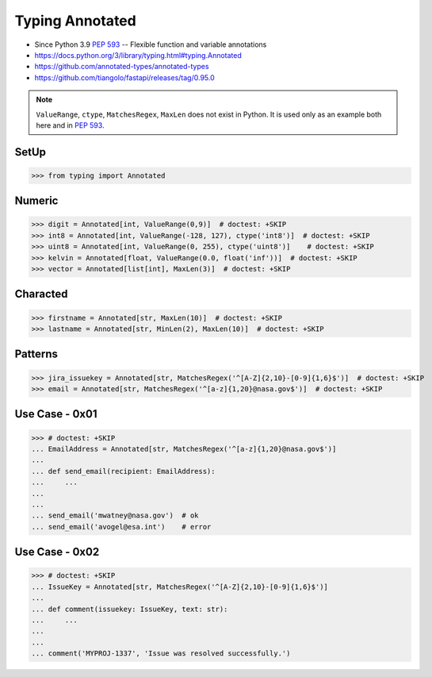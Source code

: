 Typing Annotated
================
* Since Python 3.9 :pep:`593` -- Flexible function and variable annotations
* https://docs.python.org/3/library/typing.html#typing.Annotated
* https://github.com/annotated-types/annotated-types
* https://github.com/tiangolo/fastapi/releases/tag/0.95.0

.. note:: ``ValueRange``, ``ctype``, ``MatchesRegex``, ``MaxLen``
          does not exist in Python. It is used only as an example
          both here and in :pep:`593`.

SetUp
-----
>>> from typing import Annotated


Numeric
-------
>>> digit = Annotated[int, ValueRange(0,9)]  # doctest: +SKIP
>>> int8 = Annotated[int, ValueRange(-128, 127), ctype('int8')]  # doctest: +SKIP
>>> uint8 = Annotated[int, ValueRange(0, 255), ctype('uint8')]    # doctest: +SKIP
>>> kelvin = Annotated[float, ValueRange(0.0, float('inf'))]  # doctest: +SKIP
>>> vector = Annotated[list[int], MaxLen(3)]  # doctest: +SKIP


Characted
---------
>>> firstname = Annotated[str, MaxLen(10)]  # doctest: +SKIP
>>> lastname = Annotated[str, MinLen(2), MaxLen(10)]  # doctest: +SKIP

Patterns
--------
>>> jira_issuekey = Annotated[str, MatchesRegex('^[A-Z]{2,10}-[0-9]{1,6}$')]  # doctest: +SKIP
>>> email = Annotated[str, MatchesRegex('^[a-z]{1,20}@nasa.gov$')]  # doctest: +SKIP


Use Case - 0x01
---------------
>>> # doctest: +SKIP
... EmailAddress = Annotated[str, MatchesRegex('^[a-z]{1,20}@nasa.gov$')]
...
... def send_email(recipient: EmailAddress):
...     ...
...
...
... send_email('mwatney@nasa.gov')  # ok
... send_email('avogel@esa.int')    # error


Use Case - 0x02
---------------
>>> # doctest: +SKIP
... IssueKey = Annotated[str, MatchesRegex('^[A-Z]{2,10}-[0-9]{1,6}$')]
...
... def comment(issuekey: IssueKey, text: str):
...     ...
...
...
... comment('MYPROJ-1337', 'Issue was resolved successfully.')
